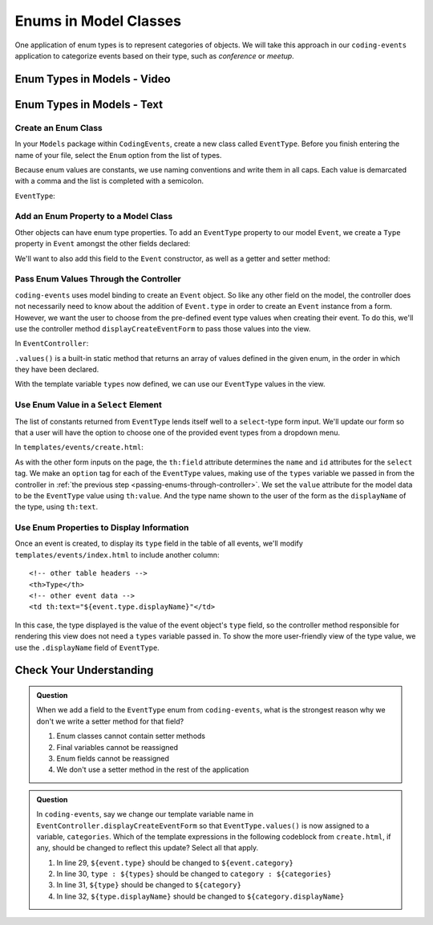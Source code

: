 Enums in Model Classes
======================

One application of enum types is to represent categories of objects. We will take this approach in our ``coding-events`` application to categorize events based on their type, such as *conference* or *meetup*.

Enum Types in Models - Video
----------------------------

.. TODO: add video

.. starting branch: display-error-messages
.. ending branch: enums

Enum Types in Models - Text
---------------------------

Create an Enum Class
^^^^^^^^^^^^^^^^^^^^

In your ``Models`` package within ``CodingEvents``, create a new class called ``EventType``. 
Before you finish entering the name of your file, select the ``Enum`` option from the list of 
types.

.. TODO: maybe add figure?

Because enum values are constants, we use naming conventions and write them in all caps.
Each value is demarcated with a comma and the list is completed with a semicolon.

``EventType``:

.. sourcecode:: csharp
   :lineno-start: 6

   public enum EventType
   {
      CONFERENCE,
      MEETUP,
      WORKSHOP,
      SOCIAL
   }

Add an Enum Property to a Model Class
^^^^^^^^^^^^^^^^^^^^^^^^^^^^^^^^^^^^^

Other objects can have enum type properties. To add an ``EventType`` property to our model ``Event``,
we create a ``Type`` property in ``Event`` amongst the other fields declared:

.. sourcecode:: csharp
   :lineno-start: 14

   // other Event field declarations

   private EventType type;

   // Event methods

We'll want to also add this field to the ``Event`` constructor, as well as a getter and setter 
method:

.. sourcecode:: csharp
   :lineno-start: 27

   private EventType type;

   public Event(String name, String description, String contactEmail, EventType type) {
      this();
      this.name = name;
      this.description = description;
      this.contactEmail = contactEmail;
      this.type = type;
   }

.. _passing-enums-through-controller:

Pass Enum Values Through the Controller
^^^^^^^^^^^^^^^^^^^^^^^^^^^^^^^^^^^^^^^

``coding-events`` uses model binding to create an ``Event`` object. So like any other field on 
the model, the controller does not necessarily need to know about the addition of ``Event.type`` 
in order to create an ``Event`` instance from a form. However, we want the user to choose from 
the pre-defined event type values when creating their event. To do this, we'll use the 
controller method ``displayCreateEventForm`` to pass those values into the view.

In ``EventController``:

.. sourcecode:: java
   :lineno-start: 26

   @GetMapping("create")
   public String displayCreateEventForm(Model model) {
      model.addAttribute("title", "Create Event");
      model.addAttribute(new Event());
      model.addAttribute("types", EventType.values());
      return "events/create";
   }

``.values()`` is a built-in static method that returns an array of values defined in 
the given enum, in the order in which they have been declared.

With the template variable ``types`` now defined, we can use our ``EventType`` values in the view.

Use Enum Value in a ``Select`` Element
^^^^^^^^^^^^^^^^^^^^^^^^^^^^^^^^^^^^^^

The list of constants returned from ``EventType`` lends itself well to a ``select``-type form 
input. We'll update our form so that a user will have the option to choose one of the provided 
event types from a dropdown menu.

In ``templates/events/create.html``:

.. sourcecode:: html
   :lineno-start: 27

   <div class="form-group">
      <label> Type
      <select th:field="${event.type}">
         <option th:each="type : ${types}"
                  th:value="${type}"
                  th:text="${type.displayName}"
         ></option>
      </select>
      </label>
   </div>

As with the other form inputs on the page, the ``th:field`` attribute determines the ``name``
and ``id`` attributes for the ``select`` tag. We make an ``option`` tag for each of the ``EventType``
values, making use of the ``types`` variable we passed in from the controller in 
:ref:`the previous step <passing-enums-through-controller>`. We set the ``value`` attribute for the 
model data to be the ``EventType`` value using ``th:value``. And the type name shown to the user 
of the form as the ``displayName`` of the type, using ``th:text``.

Use Enum Properties to Display Information
^^^^^^^^^^^^^^^^^^^^^^^^^^^^^^^^^^^^^^^^^^

Once an event is created, to display its ``type`` field in the table of all events, we'll modify 
``templates/events/index.html`` to include another column:

::

   <!-- other table headers -->
   <th>Type</th>
   <!-- other event data -->
   <td th:text="${event.type.displayName}"</td>

In this case, the type displayed is the value of the event object's ``type`` field, so the controller 
method responsible for rendering this view does not need a ``types`` variable passed in. To show the 
more user-friendly view of the type value, we use the ``.displayName`` field of ``EventType``.

Check Your Understanding
------------------------

.. admonition:: Question

   When we add a field to the ``EventType`` enum from ``coding-events``, what is the strongest 
   reason why we don't we write a setter method for that field?

   #. Enum classes cannot contain setter methods
   #. Final variables cannot be reassigned
   #. Enum fields cannot be reassigned
   #. We don't use a setter method in the rest of the application

.. ans: b, Final variables cannot be reassigned

.. admonition:: Question

   In ``coding-events``, say we change our template variable name in 
   ``EventController.displayCreateEventForm`` so that ``EventType.values()`` is now assigned to 
   a variable, ``categories``. Which of the template expressions in the following codeblock 
   from ``create.html``, if any, should be changed to reflect this update? Select all that apply.

   .. sourcecode:: html
      :lineno-start: 27

      <div class="form-group">
         <label> Type
         <select th:field="${event.type}">
            <option th:each="type : ${types}"
                     th:value="${type}"
                     th:text="${type.displayName}"
            ></option>
         </select>
         </label>
      </div>

   #. In line 29, ``${event.type}`` should be changed to ``${event.category}``
   #. In line 30, ``type : ${types}`` should be changed to ``category : ${categories}``
   #. In line 31, ``${type}`` should be changed to ``${category}``
   #. In line 32, ``${type.displayName}`` should be changed to ``${category.displayName}``

.. ans: b, c, and d, lines 30,31, and 32
